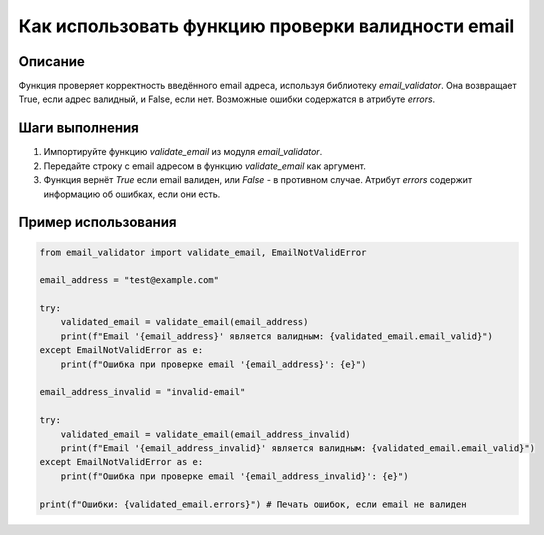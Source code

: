 Как использовать функцию проверки валидности email
==========================================================================================

Описание
-------------------------
Функция проверяет корректность введённого email адреса, используя библиотеку `email_validator`. Она возвращает True, если адрес валидный, и False, если нет.  Возможные ошибки содержатся в атрибуте `errors`.

Шаги выполнения
-------------------------
1. Импортируйте функцию `validate_email` из модуля `email_validator`.
2. Передайте строку с email адресом в функцию `validate_email` как аргумент.
3. Функция вернёт `True` если email валиден, или `False` - в противном случае.  Атрибут `errors` содержит информацию об ошибках, если они есть.

Пример использования
-------------------------
.. code-block:: python

    from email_validator import validate_email, EmailNotValidError

    email_address = "test@example.com"

    try:
        validated_email = validate_email(email_address)
        print(f"Email '{email_address}' является валидным: {validated_email.email_valid}")
    except EmailNotValidError as e:
        print(f"Ошибка при проверке email '{email_address}': {e}")

    email_address_invalid = "invalid-email"

    try:
        validated_email = validate_email(email_address_invalid)
        print(f"Email '{email_address_invalid}' является валидным: {validated_email.email_valid}")
    except EmailNotValidError as e:
        print(f"Ошибка при проверке email '{email_address_invalid}': {e}")

    print(f"Ошибки: {validated_email.errors}") # Печать ошибок, если email не валиден
